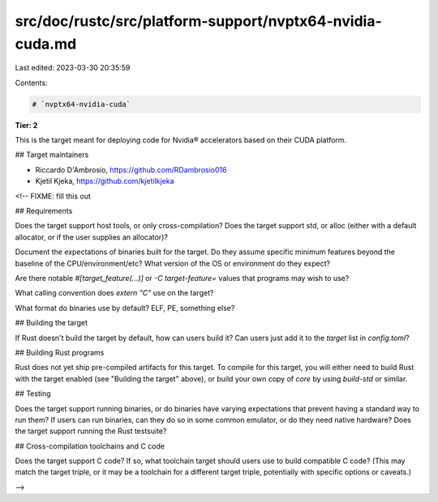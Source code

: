 src/doc/rustc/src/platform-support/nvptx64-nvidia-cuda.md
=========================================================

Last edited: 2023-03-30 20:35:59

Contents:

.. code-block:: md

    # `nvptx64-nvidia-cuda`

**Tier: 2**

This is the target meant for deploying code for Nvidia® accelerators based on their CUDA
platform.

## Target maintainers

- Riccardo D'Ambrosio, https://github.com/RDambrosio016
- Kjetil Kjeka, https://github.com/kjetilkjeka

<!-- FIXME: fill this out

## Requirements

Does the target support host tools, or only cross-compilation? Does the target
support std, or alloc (either with a default allocator, or if the user supplies
an allocator)?

Document the expectations of binaries built for the target. Do they assume
specific minimum features beyond the baseline of the CPU/environment/etc? What
version of the OS or environment do they expect?

Are there notable `#[target_feature(...)]` or `-C target-feature=` values that
programs may wish to use?

What calling convention does `extern "C"` use on the target?

What format do binaries use by default? ELF, PE, something else?

## Building the target

If Rust doesn't build the target by default, how can users build it? Can users
just add it to the `target` list in `config.toml`?

## Building Rust programs

Rust does not yet ship pre-compiled artifacts for this target. To compile for
this target, you will either need to build Rust with the target enabled (see
"Building the target" above), or build your own copy of `core` by using
`build-std` or similar.

## Testing

Does the target support running binaries, or do binaries have varying
expectations that prevent having a standard way to run them? If users can run
binaries, can they do so in some common emulator, or do they need native
hardware? Does the target support running the Rust testsuite?

## Cross-compilation toolchains and C code

Does the target support C code? If so, what toolchain target should users use
to build compatible C code? (This may match the target triple, or it may be a
toolchain for a different target triple, potentially with specific options or
caveats.)

-->



